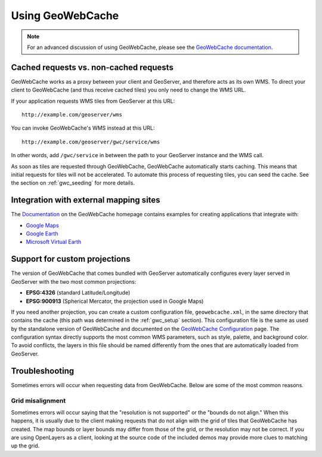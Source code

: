 .. _gwc_using:

Using GeoWebCache
=================

.. note:: For an advanced discussion of using GeoWebCache, please see the `GeoWebCache documentation <http://geowebcache.org/trac/wiki/Documentation>`_.

Cached requests vs. non-cached requests
---------------------------------------

GeoWebCache works as a proxy between your client and GeoServer, and therefore acts as its own WMS.  To direct your client to GeoWebCache (and thus receive cached tiles) you only need to change the WMS URL.

If your application requests WMS tiles from GeoServer at this URL::

   http://example.com/geoserver/wms

You can invoke GeoWebCache's WMS instead at this URL::

   http://example.com/geoserver/gwc/service/wms
   
In other words, add ``/gwc/service`` in between the path to your GeoServer instance and the WMS call.

As soon as tiles are requested through GeoWebCache, GeoWebCache automatically starts caching.  This means that initial requests for tiles will not be accelerated.  To automate this process of requesting tiles, you can seed the cache.  See the section on :ref:`gwc_seeding` for more details.

Integration with external mapping sites
---------------------------------------

The `Documentation <http://geowebcache.org/trac/wiki/Documentation>`_ on the GeoWebCache homepage contains examples for creating applications that integrate with:

* `Google Maps <http://geowebcache.org/trac/wiki/google_maps>`_
* `Google Earth <http://geowebcache.org/trac/wiki/google_earth>`_
* `Microsoft Virtual Earth <http://geowebcache.org/trac/wiki/virtual_earth>`_

Support for custom projections
------------------------------

The version of GeoWebCache that comes bundled with GeoServer automatically configures every layer served in GeoServer with the two most common projections:

* **EPSG:4326** (standard Latitude/Longitude)
* **EPSG:900913** (Spherical Mercator, the projection used in Google Maps)

If you need another projection, you can create a custom configuration file, ``geowebcache.xml``, in the same directory that contains the cache (this path was determined in the :ref:`gwc_setup` section).  This configuration file is the same as used by the standalone version of GeoWebCache and documented on the `GeoWebCache Configuration <http://geowebcache.org/trac/wiki/configuration>`_ page.  The configuration syntax directly supports the most common WMS parameters, such as style, palette, and background color.  To avoid conflicts, the layers in this file should be named differently from the ones that are automatically loaded from GeoServer.

Troubleshooting
---------------

Sometimes errors will occur when requesting data from GeoWebCache.  Below are some of the most common reasons.

Grid misalignment
`````````````````

Sometimes errors will occur saying that the "resolution is not supported" or the "bounds do not align."  When this happens, it is usually due to the client making requests that do not align with the grid of tiles that GeoWebCache has created.  The map bounds or layer bounds may differ from those of the grid, or the resolution may not be correct.  If you are using OpenLayers as a client, looking at the source code of the included demos may provide more clues to matching up the grid.  